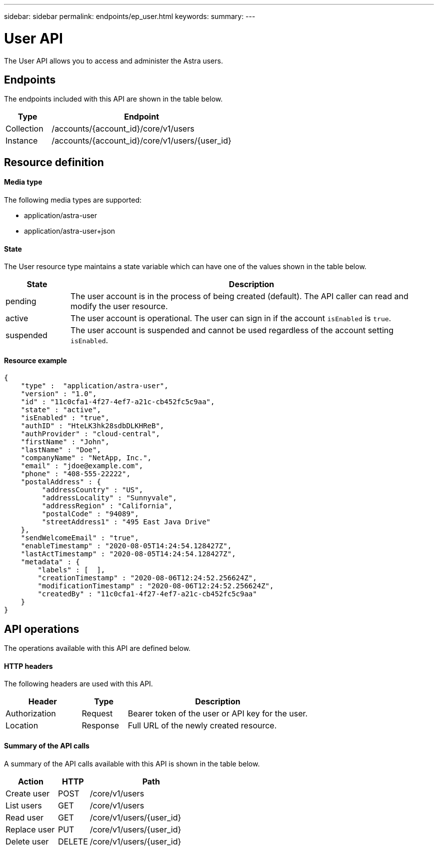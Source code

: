 ---
sidebar: sidebar
permalink: endpoints/ep_user.html
keywords:
summary:
---

= User API
:hardbreaks:
:nofooter:
:icons: font
:linkattrs:
:imagesdir: ./media/

[.lead]
The User API allows you to access and administer the Astra users.

== Endpoints

The endpoints included with this API are shown in the table below.

[cols="20,80"*,options="header"]
|===
|Type
|Endpoint
|Collection
|/accounts/{account_id}/core/v1/users
|Instance
|/accounts/{account_id}/core/v1/users/{user_id}
|===

== Resource definition

==== Media type

The following media types are supported:

* application/astra-user
* application/astra-user+json

==== State

The User resource type maintains a state variable which can have one of the values shown in the table below.

[cols="15,85"*,options="header"]
|===
|State
|Description
|pending
|The user account is in the process of being created (default). The API caller can read and modify the user resource.
|active
|The user account is operational. The user can sign in if the account `isEnabled` is `true`.
|suspended
|The user account is suspended and cannot be used regardless of the account setting `isEnabled`.
|===

==== Resource example

[source,json]
{
    "type" :  "application/astra-user",
    "version" : "1.0",
    "id" : "11c0cfa1-4f27-4ef7-a21c-cb452fc5c9aa",
    "state" : "active",
    "isEnabled" : "true",
    "authID" : "HteLK3hk28sdbDLKHReB",
    "authProvider" : "cloud-central",
    "firstName" : "John",
    "lastName" : "Doe",
    "companyName" : "NetApp, Inc.",
    "email" : "jdoe@example.com",
    "phone" : "408-555-22222",
    "postalAddress" : {
         "addressCountry" : "US",
         "addressLocality" : "Sunnyvale",
         "addressRegion" : "California",
         "postalCode" : "94089",
         "streetAddress1" : "495 East Java Drive"
    },
    "sendWelcomeEmail" : "true",
    "enableTimestamp" : "2020-08-05T14:24:54.128427Z",
    "lastActTimestamp" : "2020-08-05T14:24:54.128427Z",
    "metadata" : {
        "labels" : [  ],
        "creationTimestamp" : "2020-08-06T12:24:52.256624Z",
        "modificationTimestamp" : "2020-08-06T12:24:52.256624Z",
        "createdBy" : "11c0cfa1-4f27-4ef7-a21c-cb452fc5c9aa"
    }
}

== API operations

The operations available with this API are defined below.

==== HTTP headers

The following headers are used with this API.

[cols="25,15,60"*,options="header"]
|===
|Header
|Type
|Description
|Authorization
|Request
|Bearer token of the user or API key for the user.
|Location
|Response
|Full URL of the newly created resource.
|===

==== Summary of the API calls

A summary of the API calls available with this API is shown in the table below.

[cols="25,15,60"*,options="header"]
|===
|Action
|HTTP
|Path

|Create user
|POST
|/core/v1/users

|List users
|GET
|/core/v1/users

|Read user
|GET
|/core/v1/users/{user_id}

|Replace user
|PUT
|/core/v1/users/{user_id}

|Delete user
|DELETE
|/core/v1/users/{user_id}

|===
